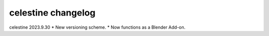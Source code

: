 celestine changelog
###################

celestine 2023.9.30
* New versioning scheme.
* Now functions as a Blender Add-on.

